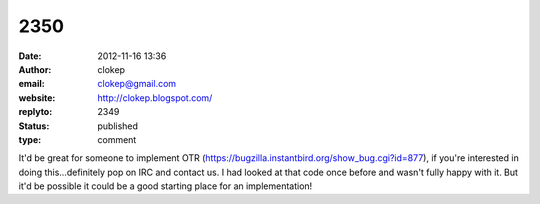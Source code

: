 2350
####
:date: 2012-11-16 13:36
:author: clokep
:email: clokep@gmail.com
:website: http://clokep.blogspot.com/
:replyto: 2349
:status: published
:type: comment

It'd be great for someone to implement OTR (https://bugzilla.instantbird.org/show_bug.cgi?id=877), if you're interested in doing this...definitely pop on IRC and contact us. I had looked at that code once before and wasn't fully happy with it. But it'd be possible it could be a good starting place for an implementation!
